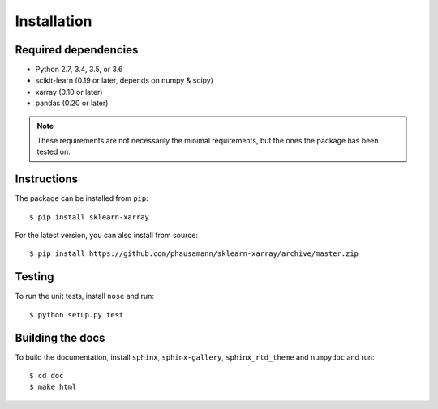 Installation
============


Required dependencies
---------------------

- Python 2.7, 3.4, 3.5, or 3.6
- scikit-learn (0.19 or later, depends on numpy & scipy)
- xarray (0.10 or later)
- pandas (0.20 or later)

.. note::
    These requirements are not necessarily the minimal requirements, but the
    ones the package has been tested on.


Instructions
------------

The package can be installed from ``pip``::

    $ pip install sklearn-xarray

For the latest version, you can also install from source::

    $ pip install https://github.com/phausamann/sklearn-xarray/archive/master.zip


Testing
-------

To run the unit tests, install ``nose`` and run::

    $ python setup.py test


Building the docs
-----------------

To build the documentation, install ``sphinx``, ``sphinx-gallery``,
``sphinx_rtd_theme`` and ``numpydoc`` and run::

    $ cd doc
    $ make html

